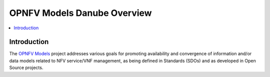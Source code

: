 .. This work is licensed under a
.. Creative Commons Attribution 4.0 International License.
.. http://creativecommons.org/licenses/by/4.0
.. (c) 2015-2017 AT&T Intellectual Property, Inc

============================
OPNFV Models Danube Overview
============================

.. contents::
   :depth: 3
   :local:

Introduction
------------
The `OPNFV Models <https://wiki.opnfv.org/display/models>`_ project addresses
various goals for promoting availability and convergence of information and/or data
models related to NFV service/VNF management, as being defined in Standards (SDOs)
and as developed in Open Source projects.



